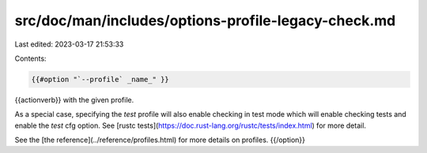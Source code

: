 src/doc/man/includes/options-profile-legacy-check.md
====================================================

Last edited: 2023-03-17 21:53:33

Contents:

.. code-block:: md

    {{#option "`--profile` _name_" }}
{{actionverb}} with the given profile.

As a special case, specifying the `test` profile will also enable checking in
test mode which will enable checking tests and enable the `test` cfg option.
See [rustc tests](https://doc.rust-lang.org/rustc/tests/index.html) for more
detail.

See the [the reference](../reference/profiles.html) for more details on profiles.
{{/option}}



